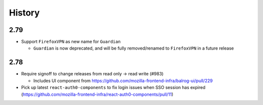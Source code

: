 =======
History
=======

2.79
----

* Support ``FirefoxVPN`` as new name for ``Guardian``

  * ``Guardian`` is now deprecated, and will be fully removed/renamed to ``FirefoxVPN`` in a future release

2.78
-----------------------

* Require signoff to change releases from read only -> read write (#983)

  * Includes UI component from https://github.com/mozilla-frontend-infra/balrog-ui/pull/229

* Pick up latest ``react-auth0-components`` to fix login issues when SSO session has expired (https://github.com/mozilla-frontend-infra/react-auth0-components/pull/11)
